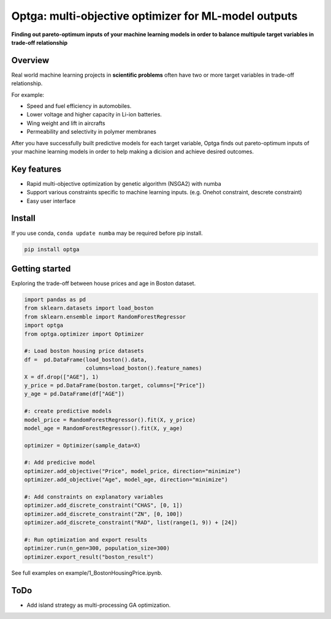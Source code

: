 ==============================================================================
Optga: multi-objective optimizer for ML-model outputs
==============================================================================

.. image:: https://travis-ci.org/horoiwa/optga.svg?branch=master
    :target: https://travis-ci.org/horoiwa/optga
.. image:: https://img.shields.io/badge/python-3.7-blue
    :target: https://img.shields.io/badge/python-3.7-blue
.. image:: https://img.shields.io/badge/license-MIT-blue
    :target: https://spdx.org/licenses/MIT

**Finding out pareto-optimum inputs of your machine learning models in order to balance multipule target variables in trade-off relationship**

Overview
========

Real world machine learning projects in **scientific problems** often have two or more target variables in trade-off relationship.

For example:

* Speed and fuel efficiency in automobiles.

* Lower voltage and higher capacity in Li-ion batteries.

* Wing weight and lift in aircrafts

* Permeability and selectivity in polymer membranes


After you have successfully built predictive models for each target variable,
Optga finds out pareto-optimum inputs of your machine learning models in order to help making a dicision and achieve desired outcomes.

Key features
============

* Rapid multi-objective optimization by genetic algorithm (NSGA2) with numba

* Support various constraints specific to machine learning inputs.
  (e.g. Onehot constraint, descrete constraint)

* Easy user interface

Install
=======

If you use conda, ``conda update numba`` may be required before pip install.

.. code-block:: bash

    pip install optga


Getting started
===============

Exploring the trade-off between house prices and age in Boston dataset.


.. code-block:: python

    import pandas as pd
    from sklearn.datasets import load_boston
    from sklearn.ensemble import RandomForestRegressor
    import optga
    from optga.optimizer import Optimizer

    #: Load boston housing price datasets
    df =  pd.DataFrame(load_boston().data,
                       columns=load_boston().feature_names)
    X = df.drop(["AGE"], 1)
    y_price = pd.DataFrame(boston.target, columns=["Price"])
    y_age = pd.DataFrame(df["AGE"])

    #: create predictive models
    model_price = RandomForestRegressor().fit(X, y_price)
    model_age = RandomForestRegressor().fit(X, y_age)

    optimizer = Optimizer(sample_data=X)

    #: Add predicive model
    optimizer.add_objective("Price", model_price, direction="minimize")
    optimizer.add_objective("Age", model_age, direction="minimize")

    #: Add constraints on explanatory variables
    optimizer.add_discrete_constraint("CHAS", [0, 1])
    optimizer.add_discrete_constraint("ZN", [0, 100])
    optimizer.add_discrete_constraint("RAD", list(range(1, 9)) + [24])

    #: Run optimization and export results
    optimizer.run(n_gen=300, population_size=300)
    optimizer.export_result("boston_result")


See full examples on example/1_BostonHousingPrice.ipynb.

ToDo
====

* Add island strategy as multi-processing GA optimization.
